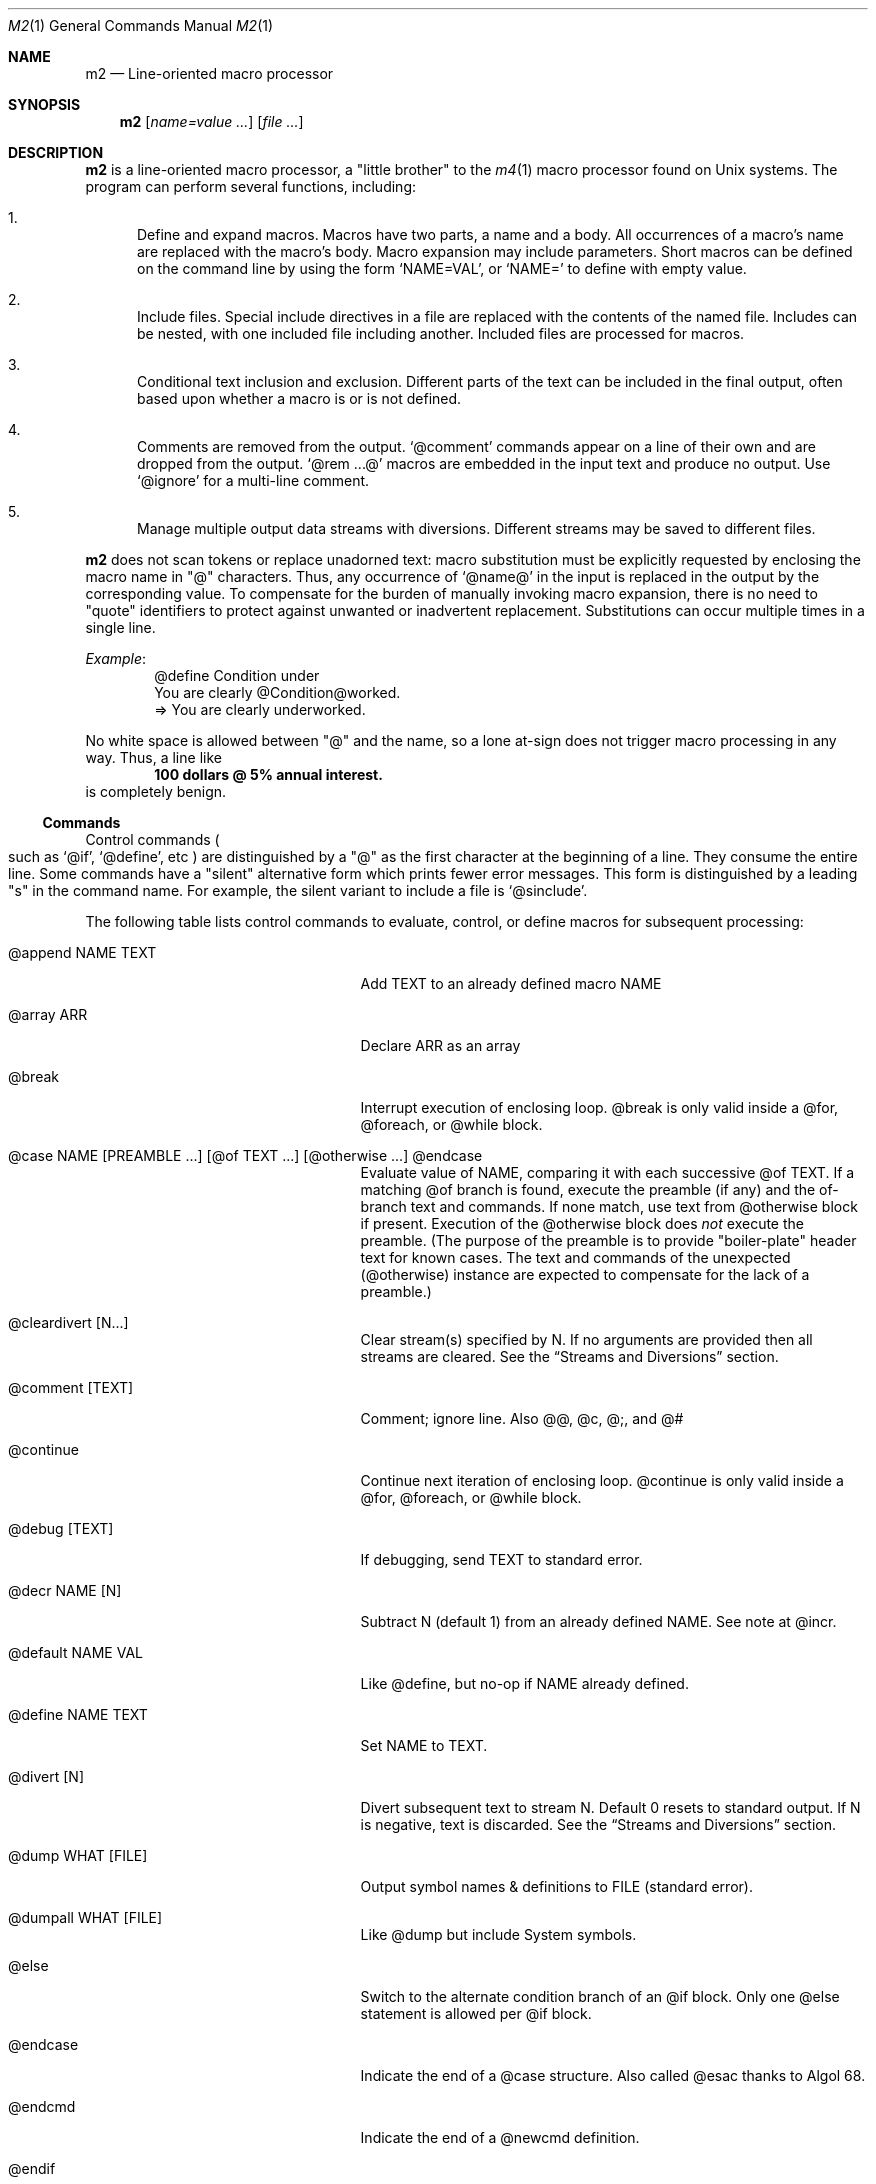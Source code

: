 .Dd $Mdocdate$
.Dt M2 1
.Os
.Sh NAME
.Nm m2
.Nd Line-oriented macro processor
.Sh SYNOPSIS
.Nm
.Op Ar name=value ...
.Op Ar file ...
.Sh DESCRIPTION
.Nm
is a line-oriented macro processor, a
.Qq little brother
to the
.Xr m4 1
macro processor found on Unix systems.
The program can perform several functions, including:
.Bl -enum
.It
Define and expand macros.
Macros have two parts, a name and a body.
All occurrences of a macro's name are replaced with the macro's body.
Macro expansion may include parameters.
Short macros can be defined on the command line by using the form
.Ql NAME=VAL ,
or
.Ql NAME=
to define with empty value.
.It
Include files.  Special include directives in a file are
replaced with the contents of the named file.
Includes can
be nested, with one included file including another.
Included files are processed for macros.
.It
Conditional text inclusion and exclusion.
Different parts of the text can be included in the final output, often
based upon whether a macro is or is not defined.
.It
Comments are removed from the output.
.Ql @comment
commands appear on a line of their own and are dropped from the output.
.Ql @rem ...@
macros are embedded in the input text and produce no output.
Use
.Ql @ignore
for a multi-line comment.
.It
Manage multiple output data streams with diversions.
Different streams may be saved to different files.
.El
.Pp
.Nm
does not scan tokens or replace unadorned text: macro
substitution must be explicitly requested by enclosing the macro
name in
.Qq @
characters.
Thus, any occurrence of
.Ql @name@
in the input is replaced in the output by the corresponding value.
To compensate for the burden of manually invoking macro expansion,
there is no need to
.Qq quote
identifiers to protect against unwanted or inadvertent replacement.
Substitutions can occur multiple times in a single line.
.Pp
.Em Example :
.Bd -literal -offset indent -compact
@define Condition under
You are clearly @Condition@worked.
\ \ \ => You are clearly underworked.
.Ed
.Pp
No white space is allowed between
.Qq @
and the name, so a lone at-sign does not trigger macro processing in any way.
Thus, a line like
.Dl 100 dollars @ 5% annual interest.
is completely benign.
.Ss Commands
Control commands
.Po
such as
.Ql @if ,
.Ql @define ,
etc
.Pc
are distinguished by a
.Qq @
as the first character at the beginning of a line.
They consume the entire line.
Some commands have a
.Qq silent
alternative form which prints fewer error messages.
This form is distinguished by a leading 
.Qq s
in the command name.
For example, the silent variant to include a file is
.Ql @sinclude .
.Pp
The following table lists control commands to
evaluate, control, or define macros for subsequent processing:
.Pp
.\" This table could use a little formatting TLC...
.Bl -tag -width @if(_not)_defined -offset indent
.It @append NAME TEXT
Add TEXT to an already defined macro NAME
.It @array ARR
Declare ARR as an array
.It @break
Interrupt execution of enclosing loop.
@break is only valid inside a @for, @foreach, or @while block.
.It @case NAME [PREAMBLE ...] [@of TEXT ...] [@otherwise ...] @endcase
Evaluate value of NAME, comparing it with
each successive @of TEXT.
If a matching @of branch is found, execute the preamble (if any) and the
of-branch text and commands.
If none match, use text from @otherwise block if present.
Execution of the @otherwise block does
.Em not
execute the preamble.
(The purpose of the preamble is to provide "boiler-plate" header text for
known cases.
The text and commands of the unexpected (@otherwise) instance are expected
to compensate for the lack of a preamble.)
.It @cleardivert [N...]
Clear stream(s) specified by N.
If no arguments are provided then all streams are cleared.
See the
.Sx Streams and Diversions
section.
.It @comment [TEXT]
Comment; ignore line.  Also @@, @c, @;, and @#
.It @continue
Continue next iteration of enclosing loop.
@continue is only valid inside a @for, @foreach, or @while block.
.It @debug [TEXT]
If debugging, send TEXT to standard error.
.It @decr NAME [N]
Subtract N (default 1) from an already defined NAME.  See note at @incr.
.It @default NAME VAL
Like @define, but no-op if NAME already defined.
.It @define NAME TEXT
Set NAME to TEXT.
.It @divert [N]
Divert subsequent text to stream N.
Default 0 resets to standard output.
If N is negative, text is discarded.
See the
.Sx Streams and Diversions
section.
.It @dump WHAT [FILE]
Output symbol names & definitions to FILE (standard error).
.It @dumpall WHAT [FILE]
Like @dump but include System symbols.
.It @else
Switch to the alternate condition branch of an @if block.
Only one @else statement is allowed per @if block.
.It @endcase
Indicate the end of a @case structure.
Also called @esac thanks to Algol\ 68.
.It @endcmd
Indicate the end of a @newcmd definition.
.It @endif
Indicate the end of an @if (or @unless) condition block.
Also called @fi, keeping the dream alive.
.It @endlongdef
Indicate the end of a multi-line @longdef.
.It @endwhile
Indicate the end of a @while or @until loop.
Also called @wend.
.It @error [TEXT]
Send TEXT to standard error; exit code 2.
Any diverted streams are discarded.
.It @esyscmd CMDLINE...
Execute CMDLINE in a subshell.
Standard output is captured into the output stream as normal.
Standard input is set to
.Pa /dev/null ,
but standard error is not modified.
The command's exit code is saved in
.Va __SYSVAL__ .
.It @eval TEXT
Parse and evaluate string TEXT as a command.
.It @exit [N]
Immediately stop parsing; exit with status N.
If N is omitted, the default value is zero.
Negative values or values greater than 126 are changed to 1.
If N is non-zero, diverted streams are discarded.
Commands deferred with @wrap are processed regardless of N value.
.It @for VAR START END [INCR] ... @next VAR
Execute a loop with VAR taking on successive
integer values specified by START and END.
Default INCR is 1.
.It @foreach VAR ARRAY ... @next VAR
Execute a loop with VAR taking on successive
values of keys to an array.
NOTE: Different Awk implementations may return keys in differing order.
.It @if EXPR ... [@else ...] @endif
Include subsequent lines of text if boolean expression is True.
If EXPR is a simple NAME, check if NAME is True.
See
.Sx Boolean Expressions
below.
.It @ignore DELIM
Ignore input until line that begins with DELIM
.It @include FILE
Read and process contents of FILE.
Variant
.Ql @sinclude
does not print an error message if FILE does not exist.
.It @incr NAME [N]
Add N (1) to an already defined NAME.
@incr and @decr may be used on both symbols and sequences.
Note: Unlike m4, @incr modifies the named symbol and produces no expansion output.
.It @initialize NAME VAL
Like @define, but abort if NAME already defined
.It @input [NAME]
Read a single line from keyboard to define NAME.
If NAME is omitted, value is stored in symbol
.Va __INPUT__ .
.It @local NAME
Declare NAME as a symbol local to the current frame.
.It @longdef NAME ... @endlongdef
Set NAME to <...> (all lines until @endlongdef)
.It @newcmd NAME ... @endcmd
Create a user command NAME (lines until @endcmd)
.It @next VAR
Continue execution of next iteration of enclosing @for or @foreach loop.
.It @nextfile
Ignore remainder of current file, continue processing with the... next file.
.It @of TEXT
Begin a new branch of an enclosing @case structure
matching TEXT at run time.
Every branch's TEXT must be unique.
.It @otherwise
Begin a new branch of an enclosing @case structure
which is executed if no @of branch triggers.
Only only one @otherwise branch is permitted per @case structure.
.It @paste FILE
Insert FILE contents literally, with no changes or macros.
Variant
.Ql @spaste
does not print an error message if FILE does not exist.
.It @readarray ARR FILE
Read each line from FILE into array ARR.
Variant
.Ql @sreadarry
does not print an error message if FILE does not exist.
.It @readfile NAME FILE
Read FILE contents to define NAME.
This is not intended to be a full-blown file inputter (use @readarray
for that) but rather just to read short snippets like a file path
or username.
As usual, multi-line values are accepted but the final
trailing newline, if any, is stripped.
Variant
.Ql @sreadfile
does not print an error message if FILE does not exist.
.It @readonly NAME
Make NAME unchangeable -- cannot be undone
.It @return
Cease execution of a user command.
@return is only valid inside a @newcmd definition.
.It @sequence ID ACTION [N]
Create and manage sequences.
See the
.Sx Sequences
section.
.It @shell DELIM [PROG] ... DELIM
Evaluate input until DELIM and send raw data to PROG.
Output stream is captured; shell exit status is stored in
.Va __SYSVAL__ .
If PROG is not specified, the value of symbol
.Va M2_SHELL
will be used if defined; if not, the value of environment variable
.Ev SHELL
will be used.
If also not defined, the value of
.Va __PROG__[sh]
will be used.
.It @syscmd CMDLINE...
Execute CMDLINE using Awk's system() function.
Standard output and standard error are both discarded.
The command's exit code is saved in
.Va __SYSVAL__ .
.It @typeout
Print remainder of input file literally, no macro processing will be done.
.It @undefine NAME
Remove definition of NAME.
Symbols can also be removed from the command line with
.Ql U=<symName>
.It @undivert [N...] | N FILE
Inject stream N... (default all) into current stream.
If no arguments are provided then all streams are injected.
With second form, stream N is output to FILE.
Undiverted streams are automatically cleared.
See the
.Sx Streams and Diversions
section.
.It @unless EXPR ... [@else ...] @endif
Include subsequent text if EXPR is False.
If EXPR is a simple NAME, check if NAME == 0 (or undefined).
See
.Sx Boolean Expressions
below.
.It @until EXPR ... @endwhile
Repeatedly evaluate input lines while boolean expression is False
and stop when it becomes True.
.It @warn [TEXT]
Send TEXT to standard error; continue.  Also called @echo, @errprint
.It @while EXPR ... @endwhile
Repeatedly evaluate input lines while boolean expression is True
and stop when it becomes False.
.It @wrap TEXT
Defer TEXT until m2 has processed all files and diversions and is about to exit.
Wrapped text will be evaluated as a command; output will occur after diverted streams, if any.
Wraps are always processed, even if @error or @exit commands are encountered.
.El
.Pp
.Nm
can incorporate the contents of files into its data stream.
.Ql @include
retrieves and processes the file data for macros, while
.Ql @paste
reads the file contents with no modifications.
Attempting to
.Ql @include
or
.Ql @paste
a non-existent file results in an error.
However, if the
.Qq silent
variants
.Po
.Ql @sinclude ,
.Ql @spaste
.Pc
are used, no message is printed.
If @include or @paste cannot find the specified FILE in the current directory,
it will consult the include path which is initialized from the
.Ev M2PATH
environment variable.
Directories can be inserted into the include path by specifying
.Ql I=<directory>
on the command line.
Paths specified this way are examined before entries from M2PATH,
to allow run-specific overrides.
The include path is also used, if needed, for file names passed on the
command line.
.Ss Functions
Specifying more than one word between
.Qq @
characters, as in
.Dl @xxxx AAA BBB CCC@
is used as a crude form of function invocation.
Macros can expand positional parameters whose actual values will be
supplied when the macro is called.
The definition should refer to $1, $2, etc.
${1} also works, so ${1}1 is distinguishable from $11.
$0 refers to the name of the macro itself.
$# is replaced with the actual number of parameters provided.
$* expands to each given parameter, separated by a space character.
When a definition refers to a parameter which is not supplied, an empty
string will used as a default value.
You may supply more parameters than needed; excess parameters are
simply ignored.
.Pp
.Em WARNING :
Parameters passed using this syntax are parsed by splitting on
white space.
This means that in:
.Dl @foo \[dq]a b\[dq] c@
.Va foo
is given three arguments: '"a', 'b"', and 'c' -- not two!
To support parameters with embedded spaces, an alternate syntax
is supported:
.Dl @foo{a b}{c}@
will provide two arguments: 'a b' and 'c'.  In order for this syntax to
be recognized, there must be no whitespace between the function name and
the first open brace; and no text at all between the final closing brace
and the trailing
.Qq @ .
.Pp
.Em Example :
.Bd -literal -offset indent -compact
@define greet Hello, $1!  m2 sends you $0ings.
@greet world@
\ \ \ => Hello, world!  m2 sends you greetings.
.Ed
.Pp
To alleviate scanning ambiguities, any characters enclosed in
at-sign braces will be recursively scanned and expanded.
Thus
.Dl @data_list[@{my_key}]@
uses the value in
.Va my_key
to look up data from
.Va data_list .
The text between the braces is implicitly interpreted as if it
were surrounded by
.Qq @
characters, so
.Ql @{SYMBOL}
is correct.
.Pp
The following definitions are recognized:
.Pp
.Bl -tag -width @right_SYM_[N]@ -offset indent
.It @basename SYM@
Base (file) name of SYM implemented in Awk.
.It @boolval [SYM]@
Output "1" if SYM is True, else "0".
.It @chr SYM@
Output character with ASCII code SYM.
.It @date@
Current date (format as __FMT__[date]).
See
.Sx Dates and Times
below.
.It @dirname SYM@
Directory name of SYM implemented in Awk.
.It @epoch@
Number of seconds since the Epoch, UTC.
See
.Sx Dates and Times
below.
.It @expr MATH@
Evaluate mathematical expression.
Variant
.Ql @sexpr
performs the same calculations but does not output the result.
However, assignments are still performed and
.Va __EXPR__
is still set.
.It @format FMT ARG ...@
Print arguments two up to six, using argument one as a format
specification string for
.Fn sprintf .
Arguments must be compatible with format string, otherwise you get to
keep all the pieces.
.It @getenv VAR@
Get value of environment variable
.Va VAR .
An error is thrown if
.Va VAR
is not defined.
To ignore error and continue with empty string, disable
.Va __STRICT__[env] .
.It @ifdef{SYMBOL}{TRUE_TEXT}{FALSE_TEXT}@
If SYMBOL is defined, return TRUE_TEXT, else return FALSE_TEXT.
The {FALSE_TEXT} clause is optional, and defaults to the empty string.
.It @ifelse{arg1}{arg2}{arg3}{arg4}...@
@ifelse@ takes three or more arguments.
If the first argument is equal to the second, then the value is the
third argument.
If not equal, and if there are more than four arguments, then the
process repeats with arguments 4, 5, 6, and 7.
Otherwise, the value is either the fourth argument if present, or null
if omitted.
All arguments must appear on the same line.\" Unfortunately!
This baroque arrangement is modeled after
.Xr m4 1 .
For a saner syntax, try the @case or @if commands.
However, @ifelse@ is a function, not a command, so it can be used
in-line with other text, which @if and @case cannot do.
.It @ifx{BOOL_EXP}{TRUE_TEXT}{FALSE_TEXT}@
Evaluate BOOL_EXP; if True, return TRUE_TEXT else return FALSE_TEXT.
All three brace-enclosed clauses must be present.
Resulting text is again processed for macro substitutions.
@ifx stands for "IF <eXpression>".
.It @ifndef{SYMBOL}{TRUE_TEXT}{FALSE_TEXT}@
If SYMBOL is
.Em not
defined, return TRUE_TEXT, else return FALSE_TEXT.
The {FALSE_TEXT} clause is optional, and defaults to the empty string.
.It @index SYM SUBSTR@
Return the position of SUBSTR within the value of SYM.
Note that
.Nm
follows the Awk convention of numbering characters in a string from 1;
this is different from m4.
If SUBSTRING is not found, the returned value is zero.
.It @lc SYM@
Lower case.
.It @left SYM [N]@
Substring of SYM from 1 to Nth character.
.It @len SYM@
Number of characters in SYM's value.
.It @ltrim SYM@
Remove leading whitespace.
.It @mid SYM BEG [LEN]@
Substring of SYM from BEG, LEN chars long.
Also called
.Ql @substr .
BEG begins the string at position 1.
.It @ord SYM@
Output ASCII code of first character in SYM.
.It @rem COMMENT@
Embedded comment text is ignored.
Variant
.Ql @srem COMMENT@
also discards preceding whitespace.
.It @right SYM [N]@
Substring of SYM from N to last character.
.It @rot13 SYM@
Output value of SYM (or literal string if SYM not defined) with rot13 text.
.It @rtrim SYM@
Remove trailing whitespace.
.It @spaces [N]@
Output N space characters  (default 1).
.It @strftime FMT@
Current date/time in user-specified format.
.It @time@
Current time (format as __FMT__[time]).
See
.Sx Dates and Times
below.
.It @trim SYM@
Remove both leading and trailing whitespace.
.It @tz@
Time zone name (format as __FMT__[tz]).
See
.Sx Dates and Times
below.
.It @uc SYM@
Upper case.
.It @utc@
Current timestamp in UTC time zone, displayed in ISO\ 8601 format (format as __FMT__[utc]).
.It @uuid@
Something that resembles a UUID: C3525388-E400-43A7-BC95-9DF5FA3C4A52
.It @xbasename SYM@
Base (file) name of SYM determined by external program.
.It @xdirname SYM@
Directory name of SYM determined by external program.
.El
.Pp
Symbols can be suffixed with "[<key>]" to form simple arrays.
.Ss System Symbols
Symbols that start and end with
.Qq __
.Po
like
.Va __FOO__
.Pc
are called
.Qq system
symbols.
Except for certain writable symbols, they cannot be created or modified by the user.
The following are pre-defined; example values, defaults, or types are shown:
.Pp
.Bl -tag -width __FMT__[number]___ -offset indent
.It __CWD__
Current working directory, including trailing slash.
.It __DATE__
m2 run start date as YYYYMMDD (eg: 19450716).
See
.Sx Dates and Times
below.
.It __DBG__[<id>]
Levels for internal debugging systems (integer).
.It __DEBUG__
Debugging enabled? (boolean, user modifiable, default FALSE).
.It __DIVNUM__
Current stream number.
Zero, the default value, indicates output to the terminal (standard output).
Integer values between 0 and
.Va __MAX_STREAM__
are valid.
.It __EPOCH__
Seconds since Epoch at m2 run start time.
See
.Sx Dates and Times
below.
.It __EXPR__
Value from most recent @expr ...@ result.
.It __FILE__
Current file name.
.It __FILE_UUID__
UUID unique to this file.
.It __FMT__[date]
Date format for @date@.
Default is "%Y-%m-%d"; user modifiable.
.It __FMT__[number]
Format for printing numbers (sync w/CONVFMT); user modifiable.
.It __FMT__[seq]
Format for printing sequence values.
Default is "%d"; user modifiable.
.It __FMT__[time]
Time format for @time@.
Default is "%H:%M:%S"; user modifiable.
.It __FMT__[tz]
Time format for @tz@.
Default is "%Z"; user modifiable.
.It __FMT__[utc]
Date format for @utc@.
Default is "%Y-%m-%dT%H:%M:%S%z"; user modifiable.
.It __FMT__[0]          \" bracket 0
Text output when @boolval@ is False.
Default is "0"; user modifiable.
.It __FMT__[1]          \" bracket 1
Text output when @boolval@ is True.
Default is "1"; user modifiable.
.It __GID__
Group id (effective gid).
.It __HOME__
User's home directory, including trailing slash.
.It __HOST__
Short host name (eg myhost).
.It __HOSTNAME__
FQDN host name (eg myhost.example.com).
.It __INPUT__
The data read by @input; user modifiable.
.It __LINE__
Current line number inside
.Va __FILE__ .
.It __MAX_STREAM__
The largest valid stream number, used in
.Ql @divert
and
.Ql @undivert .
Default is 9.
.It __M2_UUID__
UUID unique to this m2 run.
.It __M2_VERSION__
m2 version.
.It __NFILE__
Number of files processed so far (e.g., 2).
.It __NLINE__
Number of lines read so far from all files.
.It __OSNAME__
Operating system name.
.It __PID__
m2 process id.
.It __SECURE__
Security level (0, 1, or 2).
See
.Sx SECURITY CONSIDERATIONS
for further information.
.It __STRICT__[boolval]
If True, variables passed to
.Ql boolval
must be defined.
Default is True.
If non-strict, undefined variables are considered False.
User modifiable.
.It __STRICT__[env]
If True, environment variables must be defined.
Default is True.
If non-strict, unknown environment variables expand to an empty string.
This action can also be accomplished with @sgetenv.
User modifiable.
.It __STRICT__[file]
If True, reading a non-existent file with
.Ql @include
causes an error.
Default is True.
If non-strict, attempts to read non-existent files result in a warning message.
For completely silent behavior, use
.Ql @sinclude .
User modifiable.
.It __STRICT__[symbol]
If True, symbol names are limited to the following syntax for names:
.Dl /^[A-Za-z#_][A-Za-z#_0-9]*$/
Default is True.
If non-strict, symbol names are much more liberal!
User modifiable.
.It __STRICT__[undef]
If True, symbols inside @ signs must be defined.
Default is True.
If non-strict,
.Ql @XLERB@
or other unrecognized name will silently expand to an empty string.
User modifiable.
.It __SYNC__
Frequency to flush output (0..2).
0=end only, 1=every file (default), 2=every line.
User modifiable.
.It __SYSVAL__
Exit status of most recent @shell or @syscmd command.
.It __TIME__
m2 run start time as HHMMSS (eg 053000).
See
.Sx Dates and Times
below.
.It __TIMESTAMP__
ISO 8601 timestamp, with "T" separator.
Example: "1945-07-16T05:30:00-0600".
See
.Sx Dates and Times
below.
.It __TMPDIR__
Location for temporary files.
Default is /tmp/; user modifiable.
.It __TZ__
Time zone numeric offset from UTC (-0800).
See
.Sx Dates and Times
below.
.It __UID__
User id (effective uid).
.It __USER__
User name.
.El
.Ss Dates and Times
.Va __DATE__ ,
.Va __EPOCH__ ,
.Va __TIME__ ,
.Va __TIMESTAMP__ ,
and
.Va __TZ__
are fixed at program start and do not change.
.Ql @date@ ,
.Ql @epoch@ ,
.Ql @time@ ,
and
.Ql @tz@
do change, so you could define timestamp as:
.Dl @define timestamp @date@T@time@@__TZ__@
to generate a current timestamp.
Of course, time zones don't normally change; the point is that
.Ql @__TZ__@
prints
.Qq -0800
while
.Ql @tz@
prints
.Qq PST .
.Ss Streams and Diversions
.Nm
attempts to follow m4 in its use of
.Ql @divert
and
.Ql @undivert .
.Bl -inset
.It Em Divert :
No error message or action if argument is not an integer.
.Bl -tag -width @undivert_-1____ -compact -offset indent
.It @divert
Same as
.Ql @divert 0
.It @divert -1
All subsequent output is discarded.
.It @divert 0
Resume normal output: all subsequent output is sent
to standard output (aka stream # 0)
.It @divert N
All subsequent output is sent to stream N (1 \*(Le N \*(Le
.Va __MAX_STREAM__ )
.It @divert N1 N2...
Error!  Multiple arguments are not allowed.
.El
.It Em Undivert :
After a stream has been undiverted, it is implicitly cleared.
.Bl -tag -width @undivert_-1____ -compact -offset indent
.It @undivert
Inject all diversions, in numerical order, into current stream.
.It @undivert -1
No effect.
.It @undivert 0
No effect.
.It @undivert N
Inject only the numbered diversion into current stream.
(1 \*(Le N \*(Le
.Va __MAX_STREAM__ )
.It @undivert N1 N2...
Inject all specified diversions (in argument order, not numerical
order), if legal, into current stream.
.It @undivert N FILE
As an extension to m4's undivert, m2 allows you to
output a stream's collected text directly to a file.
Only one stream number may be specified this way.
This form is only available at security level zero.
.El
.It Em Example :
.br
.Bd -literal -offset indent -compact
@divert 1
world!
@divert
Hello,
\ \ \ => Hello,
\ \ \ => world!
.Ed
.It Em End-of-Data Processing :
There is an implicit
.Ql @divert 0
and
.Ql @undivert
performed when
.Nm
reaches the end of its input.
If you want to avoid this and discard any diverted data that has not
shipped out yet, add the following to the end of your input data:
.Bd -literal -offset indent -compact
@divert -1
@undivert
.Ed
This is the tried-and-true, vanilla m4 way of discarding diverted data.
GNU m4 and
.Nm
implement a
.Ql @cleardivert
command which performs a similar operation.
Like
.Ql @undivert ,
with no arguments, it clears all diverted streams.
.Pp
Diverted text will not be processed if m2 exits due to
.Ql @error
or
.Ql @exit
(non-zero status) commands.
However, commands specified with
.Ql @wrap
.Em are
still processed, regardless of exit status.
.El
.Ss Sequences
.Nm
supports named sequences, which are integer values.  By default,
sequences begin at zero and increment by one as appropriate.  These
defaults can be changed, and the value updated or restarted.  You create
and manage sequences with the
.Ql @sequence <ID> <ACTION> [<ARG>]
command.  Valid actions are:
.Pp
.Bl -tag -width ID_format_STR____ -compact -offset indent
.It ID [create]
Create a new sequence named ID
.It ID delete
Destroy sequence named ID
.It ID format STR
Format string used to print value (%d)
.It ID next
Increment value (no output)
.It ID prev
Decrement value (no output)
.It ID restart
Set current value to initial value
.It ID setincr N
Set increment to N (1)
.It ID setinit N
Set initial value to N (0)
.It ID setval N
Set value directly to N
.El
.Pp
To use a sequence, surround the sequence ID with
.Qq @
characters just like a macro.
This injects the current value, formatted by calling
.Fn sprintf
with the specified format.
The form
.Ql @++ID@
is used to generate an increasing sequence of values printed in a
user-customizable format.
Use
.Ql ++
as shown to increment the sequence value; use
.Ql --
to decrement.
These operators can be used in either a prefix or postfix position.
To get the current value printed in
decimal without modification or formatting, say
.Ql @ID currval@ .
.Pp
Sequence values can be modified in three ways:
.Bl -enum
.It
The
.Ql @sequence
command actions
.Ic next ,
.Ic prev ,
.Ic restart ,
and
.Ic setval
will change the value as specified without generating any output.
.It
Used inline,
.Qq ++
or
.Qq --
(prefix or postfix) will automatically
modify the sequence while outputting the desired value.
.It
The form
.Ql @ID nextval@
will increment the value and return it in decimal without special formatting.
.El
.Pp
.Em Example :
.Bd -literal -offset indent -compact
@sequence counter create
@sequence counter format # %d=
@++counter@ First header
@++counter@ Second header
\ \ \ => # 1=First header
\ \ \ => # 2=Second header
.Ed
.Ss Mathematical Expressions
The
.Ql @expr ...@
function evaluates mathematical expressions and
inserts their results.
.Ql @expr@
supports the standard arithmetic operators:
.Dl (\ \ )\ \ +\ \ -\ \ *\ \ /\ \ %\ \ ^
and the comparison operators:
.Dl <\ \ <=\ \ ==\ \ !=\ \ >=\ \ >
and return 0 or 1 as per Awk.
Logical negation is available with
.Qq \&! .
No other boolean operators are valid.
.Qq &&
and
.Qq ||
are
.Em not supported !
(However, see
.Sx Boolean Expressions
below.)
.Pp
.Ql @expr@
supports the following functions:
.Pp
.Bl -tag -width defined(sym)____ -compact -offset indent
.It abs(x)
Absolute value of x, |x|
.It acos(x)
Arc-cosine of x (-1 \*(Le x \*(Le 1)
.It asin(x)
Arc-sine of x (-1 \*(Le x \*(Le 1)
.It atan2(y,x)
Arctangent of y/x, -\*(Pi \*(Le atan2 \*(Le \*(Pi
.It ceil(x)
Ceiling of x, smallest integer \*(Ge x
.It cos(x)
Cosine of x, in radians
.It defined(sym)
1 if sym is defined, else 0
.It deg(x)
Convert radians to degrees
.It exp(x)
Exponential (anti-logarithm) of x, e^x
.It floor(x)
Floor of x, largest integer \*(Le x
.It hypot(x,y)
Hypotenuse of a right-angled triangle
.It int(x)
Integer part of x
.It log(x)
Natural logarithm of x, base e
.It log10(x)
Common logarithm of x, base 10
.It max(a,b)
The larger of a and b
.It min(a,b)
The smaller of a and b
.It pow(x,y)
Raise x to the y power, x^y
.It rad(x)
Convert degrees to radians
.It rand()
Random float, 0 \*(Le rand \*(Lt 1
.It randint(x)
Random integer, 1 \*(Le randint \*(Le x
.It round(x)
Normal rounding to nearest integer
.It sign(x)
Signum of x [-1, 0, or +1]
.It sin(x)
Sine of x, in radians
.It sqrt(x)
Square root of x
.It tan(x)
Tangent of x, in radians
.El
.Pp
.Ql @expr@
will automatically use symbols' and sequences' values in expressions.
Inside
.Ql "@expr ...@" ,
there is no need to surround symbol names
with
.Qq @
characters to retrieve their values.
.Ql @expr@
also recognizes the predefined constants
.Va e ,
.Va pi ,
and
.Va tau .
.Pp
The most recent expression value is automatically stored in
.Va __EXPR__ .
.Ql @expr@
can also assign values to symbols with the
.Qq =
assignment operator.
Assignment is itself an expression, so
.Ql @expr x=5@
assigns the value 5 to
.Va x
and also outputs the result.
To assign a value to a variable without printing, use
.Ql @define .
.Ss Boolean Expressions
Boolean expressions are used in the
.Ql @if
and
.Ql @while
commands and the
.Ql @ifx
function.
They support the
.Qq && ,
.Qq || ,
and
.Qq \&!
operators for logical AND, OR, and NOT, respectively.
Parentheses may be used to enforce evaluation order.
.Pp
The following boolean functions and syntax are supported:
.Pp
.Bl -tag -width elem_IN_array____ -compact -offset indent
.It defined(SYMBOL)
True if SYMBOL is defined
.It env(VAR)
True if variable VAR is defined in process environment
.It exists(FILE)
True if FILE exists
.It elem IN array
True if array contains elem
.El
.Pp
Any other expression is evaluated as a mathematical expression and
considered True if the result is non-zero.
.Ss User-Defined Commands
Q.\ What is the difference between
.Ql @define
and
.Ql @newcmd ?
.br
A.\ @define (and @longdef) create a symbol whose value can be substituted
in-line whenever you wish, by surrounding it with "@" characters, as in:
.br
.Bd -literal -offset indent -compact
Hello @name@, I just got a great deal on this new @item@ !!!
.Ed
You can also invoke mini "functions", little in-line functions that may
take parameters but generally produce or modify output in some way.
.Pp
Names declared with @newcmd are recognized and run in the procedure
that processes the control commands (@if, @define, etc).
These things can only be on a line of their own and (mostly) do not
produce output.
.Ss Tracing and Debugging
Tracing an
.Nm
file results in printing additional diagnostic information
to standard error when certain triggering events occur.
It most frequently happens when a macro is expanded but there are other
possible triggers.
These lines are prefixed with "m2trace:" for easy identification.
System symbol
.Va __TRACE__
provides control over tracing output; nothing will be printed for any
event if its value is False.
Once it is True, tracing output is managed by calling the commands
.Ql @traceon
and
.Ql @traceoff ,
to control which macros will be traced, and
.Ql @tracemode
which controls various options.
.Bl -inset
.It Em Trace On :
Calling
.Ql @traceon
implicitly sets
.Va __TRACE__
to True.
.Bl -tag -width @tracemode_FLAGS___ -compact -offset indent
.It @traceon
Called without arguments, bare
.Ql @traceon
will trace
.Em ALL
symbols, including internal built-ins: it does this by enabling the "t"
option in the trace mode.
.It @traceon SYM...
Calling
.Ql @traceon
with one or more symbol names will enable tracing for those symbols: it
does this by setting a flag in the name table.
.El
.It Em Trace Off :
.Bl -tag -width @tracemode_FLAGS___ -compact -offset indent
.It @traceoff
Calling
.Ql @traceoff
with no arguments will clear the "t" flag from the trace modes and also set
.Va __TRACE__
to False.
No changes are made to the name table flags.
.It @traceoff SYM...
Calling
.Ql @traceoff
with one or more symbol names will disable tracing for those symbols, by
clearing the name table flag.
It makes no changes to the "t" trace mode.
The value of
.Va __TRACE__
is not changed.
.El
.It Em Trace Mode :
.Ql @tracemode
is used to control the various trace flags, of which "t" is
just one of several.
It never alters
.Va __TRACE__ .
.Pp
With no arguments, the trace flags are reset to their default values.
.\"     BSD default = eq
.\"     GNU default = aqe
.\"  m2 default is currently "ae" although this is subject to change.
.Pp
Otherwise, if the argument consists of the various flag letters shown
below, the value of trace flags is set to the argument, overriding its
previous value.
If the first character is "+" or "-", then the following letters are
either added to or removed from the existing trace flags; + and - may be
used repeatedly.
.It Em Flag letters :
These are the only values accepted by
.Ql @tracemode .
.Pp
These help format trace output:
.Bl -tag -width indent -offset indent
.It f   \" BSD & GNU
Show the name of the current input file in each trace output line.
.It l   \" BSD & GNU
Show the the current input line number in each trace output line.
.It t   \" BSD & GNU
Trace all macro calls made in this invocation of m4.
.El
.Pp
These control macro evaluation tracing:
.Bl -tag -width indent -offset indent
.It a   \" BSD & GNU
[DEFAULT] Show the actual arguments in each macro call.
This applies to all macro calls if the `t' flag is used, otherwise only
the macros covered by calls of traceon.
.It c   \" BSD & GNU
Show several trace lines for each macro call.
A line is shown when the macro is seen, but before the arguments are
collected; a second line when the arguments have been collected and a
third line after the call has completed.
.It e   \" BSD & GNU
[DEFAULT] Show the expansion of each macro call, if it is not void.
This applies to all macro calls if the `t' flag is used,
otherwise only the macros covered by calls of traceon.
.\" .It q   \" BSD & GNU
.\" .\"         q option useless to m2 because it has no quote characters
.\" [DEFAULT] Quote actual arguments and macro expansions in the
.\" display with the current quotes.
.It x   \" BSD & GNU
Add a unique `macro call id' to each line of the trace output.
This is useful in connection with the `c' flag above.
.El
.Pp
These are for miscellaneous traces:
.Bl -tag -width indent -offset indent
.It i   \" GNU only
Print a message each time the current input file is changed, giving file
name and input line number.
.It p   \" GNU only
Print a message when a named file is found through the path search
mechanism, giving the actual filename used.
\" .It V   \" BSD & GNU
\" [NOT IMPLEMENTED] A shorthand for all of the above flags.
.El
.El
.Sh IMPLEMENTATION NOTES
.Nm
is written in portable
.Qq standard
Awk and does not require GNU Awk or any other files.
Even later Awk additions such as
.Fn systime
are avoided.
m2 is tested for compatibility with BSD\ awk version\ 20210215,
GNU\ Awk\ 5.3.0, mawk 1.3.4\ 2024012,
and BusyBox Awk\ v1.36.1
.Sh ENVIRONMENT
.Bl -tag -width indent
.It Ev HOME
Used to access your
.Pa $HOME/.m2rc
file.
Available through symbol
.Va __HOME__ .
.It Ev M2PATH
A colon-separated list of directories to try (if necessary) for the
.Ql @include
and
.Ql @paste
commands.
Note: M2PATH does not apply to the @readfile or @readarray commands.
.It Ev M2RC
Specifies a file which, if it exists, overrides
.Pa $HOME/.m2rc
.It Ev PWD
If defined, assumed to be user's current directory; otherwise, retrieved
by invoking
.Xr pwd 1 .
Available through symbol
.Va __CWD__ .
.It Ev SHELL
Used as a possible default shell.
.It Ev TMPDIR
Used as a possible temporary directory.
.El
.Sh FILES
.Bl -tag -width indent
.It Xo
.Pa $HOME/.m2rc ,
.Pa ./.m2rc
.Xc
Initialization files are automatically read if available.
If environment variable
.Ev M2RC
exists, its file is read instead of
.Pa $HOME/.m2rc .
To inhibit automatically loading these init files, specify
.Ar init=0
on the command line.
Specifying
.Ar init=1
causes the init files to be loaded (if not done so already)
without the need to specify an input file.
.It Xo
.Pa /dev/stdin ,
.Pa /dev/stdout ,
.Pa /dev/stderr ,
.Pa /dev/tty ,
.Pa /dev/null
.Xc
I/O may be performed on these paths.
.El
.Sh EXIT STATUS
.Bl -tag -width flag -compact
.It Li 0
Normal process completion, or
.Ql @exit
command.
.It Li 1
Internal error generated by Awk error() function.
.It Li 2
User requested
.Ql @error
command in input.
.It Li 66
A file specified on command line could not be read.
.El
.Sh EXAMPLES
The following example demonstrates arrays, conditionals, and
.Ql @{...} :
.Bd -literal -offset indent
@#              Use default region if available
@if env(AWS_DEFAULT_REGION)
@define region @getenv AWS_DEFAULT_REGION@
@endif
@#              If you want your own default region, uncomment
@default region us-west-2
@#              Otherwise, m2 will exit with error message
@if ! defined(region)
@error You must provide a value for 'region' on the command line
@endif
@#              Validate region
@array valid_regions
@define valid_regions[us-east-1]
@define valid_regions[us-east-2]
@define valid_regions[us-west-1]
@define valid_regions[us-west-2]
@if ! @region@ IN valid_regions
@error Region '@region@' is not valid: choose us-{east,west}-{1,2}
@endif
@#              Configure image name according to region
@array images
@define images[us-east-1]   my-east1-image-name
@define images[us-east-2]   my-east2-image-name
@define images[us-west-1]   my-west1-image-name
@define images[us-west-2]   my-west2-image-name
@define my_image @images[@{region}]@
@#              Output begins here
Region: @region@
Image:  @my_image@
.Ed
.Sh SEE ALSO
.Xr cpp 1 ,
.Xr m4 1
.Bl -hang
.It Lk http://www.drdobbs.com/open-source/m1-a-mini-macro-processor/200001791
.It Lk https://docstore.mik.ua/orelly/unix3/sedawk/ch13_10.htm
.El
.Rs
.%A Alfred V. Aho
.%A Brian W. Kernighan
.%A Peter J. Weinberger
.%B The AWK Programming Language
.%I Addison-Wesley
.%D 1988
.%O ISBN\ 0-201-07981-X
.Re
.Ss "Other Ms"
.Bl -tag -width M8___ -offset indent
.It M
Admiral Sir Miles Messervy.
.It M1
Jon Bentley's original macro processor, the progenitor of this program.
.Rs
.%A Jon Bentley
.%T m1: A Mini Macro Processor
.%J Computer Language
.%V 7
.%N 6
.%D June 1990
.%P pp. 47\(en61
.Re
.It M2
This program.
.It M3
Kernighan & Plauger's book
.Em Software Tools
describes a macro-processor language which inspired D. M. Ritchie
to write m3, a macro processor for the AP-3 minicomputer.
Originally, the Kernighan and Plauger macro-processor, and
then m3, formed the engine for the Rational FORTRAN
preprocessor, although it was later replaced with m4.
.Rs
.%A B. W. Kernighan
.%A P. J. Plauger
.%B Software Tools
.%I Addison-Wesley
.%D 1976
.Re
.It M4
From Unix V7, a macro processor
.Dq "intended as a front end for Ratfor, C, and other languages" .
.Rs
.%A B. W. Kernighan
.%A D. M. Ritchie
.%R The M4 Macro Processor
.%Q AT&T Bell Laboratories
.%J Computing Science Technical Report
.%N 59
.%D July 1977
.Re
.It M5
Prof. A. Dain Samples at the University of Cincinnati
described and implemented M5.
.Bd -ragged -offset indent -compact
.Qo
M5 is a powerful, easy to use, general purpose macro language.
M5's syntax allows concise, formatted, and easy to read
specifications of macros while still giving the user control
over the appearance of the resulting text.  M5 macros can have
named parameters, can have an unbounded number of parameters,
and can manipulate parameters as a single unit.
.Qc
.Ed
.Bl -hang -compact
.It Lk https://compilers.iecc.com/comparch/article/92-10-076
.El
.Rs
.%A A. Dain Samples
.%T User's Guide to the M5 Macro Language
.%J m5: macro processor
.%O comp.compilers
.%D October 20, 1992
.Re
.It M5
William A. Ward, Jr., School of Computer and Information Sciences,
University of South Alabama, Mobile, Alabama, also wrote a macro
processor translator (in Awk!) named m5 dated July 23, 1999.
.Bd -ragged -offset indent -compact
.Qo
m5, unlike many macro processors, does not directly
interpret its input.  Instead it uses a two-pass approach
in which the first pass translates the input to an awk
program, and the second pass executes the awk program to
produce the final output.  Macros are defined using awk
assignment statements and their values substituted using
the substitution prefix character ($ by default).
.Qc
.Ed
.It M5
Dr. Richard Daystrom designed and built a multitronic computer
designated M-5, ca. 2268.
.Qq Not entirely successful.
.It M6
Andrew D. Hall - M6,
.Bd -ragged -offset indent -compact
.Qo
a general purpose macro processor used to port
the Fortran source code of the Altran computer algebra system.
.Qc
.Ed
.Bl -hang -compact
.It Lk http://man.cat-v.org/unix-6th/6/m6
.It Lk http://cm.bell-labs.com/cm/cs/cstr/2.pdf
.El
.Rs
.%A A. D. Hall
.%R M6 Reference Manual
.%Q Bell Laboratories
.%J Computer Science Technical Report
.%N 2
.%D 1972
.Re
.It M7
G. H. Skillman, Sandra B. Salazar, et al - M7 is a general purpose
matching filter designed and implemented at the National Bureau of
Standards, ca. 1980.
.Bd -ragged -offset indent -compact
.Qo
M7 is a pattern matching and replacement facility
developed as a UNIX tool for translating and
reformatting queries, languages, and data.  M7 operates
by first preprocessing a set of user defined macros,
then using these macros to match and replace the text in
an input string.  The enabling of the rescan option
directs M7 to match and rematch the macro patterns
against the input string until all possible replacements
have been made.  Three constructions--tags, stacks, and
counters--allow communication between different macros
and different input strings, to permit such functions as
line numbering, labeling, and argument passing.
.Qc
.Ed
.Bl -hang -compact
.\" The following line has the original, correct link.
.\"   https://www.govinfo.gov/content/pkg/GOVPUB-C13-dd583e065aac7203f7521309ec41220b/pdf/GOVPUB-C13-dd583e065aac7203f7521309ec41220b.pdf
.\" Unfortunately, it causes nroff to generate the warning "can't break line".
.\" To fix, insert a non-printing break point, which makes nroff happy but
.\" the link is no longer technically correct.  (Displayed output is correct.)
.It Lk https://www.govinfo.gov/content/pkg/GOVPUB-C13-\:dd583e065aac7203f7521309ec41220b/pdf/GOVPUB-C13-dd583e065aac7203f7521309ec41220b.pdf
.El
.It M8
A general-purpose preprocessor for metaprogramming
written by Brett Robinson.
.Bd -ragged -offset indent -compact
.Qo
M8 is a command line tool for preprocessing text files.
Its syntax is customizable, and easy to distinguish from
its surrounding text.  Custom macros can be added,
allowing it to be specialized for various uses.  M8
executes macros that match a defined regex, running
either a built-in macro, an external program, or a
remote API, and replaces the call point with the
response string.
.Qc
.Ed
.Bl -hang -compact
.It Lk https://github.com/octobanana/m8
.El
.El
.\" .Sh HISTORY
.Sh AUTHORS
.An Jon Bentley ,
.Mt jlb@research.bell-labs.com
.An Christopher Leyon ,
.Mt cleyon@gmail.com
.\" .Sh CAVEATS
.Sh BUGS
.Nm
is two steps lower than m4.
You'll probably miss something you have learned to expect.
.Pp
Self-referential/recursive macros may hang the program.
.Pp
.Nm
is designed for line-oriented, ASCII text processing.
It is not bullet-proof against all possible input.
For example, some implementations of Awk may not handle data with embedded null
('\\0') characters.
Also, UTF-8 input has not been tested.
.Pp
Left-to-right order of evaluation is not necessarily guaranteed.
.Dl @++N@ - We are now on step @N@
may not produce exactly the output you expect.
This is especially noticeable if
.Ql @{...}
is used in complex ways.
.Sh SECURITY CONSIDERATIONS
The symbol
.Ql __SECURE__
contains an integer storing the security level, which controls how
.Nm
may invoke subprocesses.
The default is zero which signifies no restrictions.
In particular, this allows the
.Ql @shell ,
.Ql @syscmd ,
and
.Ql @esyscmd
commands to attempt execution of any program the user specifies.
At secure level 1, those commands are disabled entirely.
Undiverting a stream to an output file is also prohibited.
However, programs required for
.Nm Ap s
operation (as defined in the
.Va PROG
array) are still permitted, since the user cannot modify them and they
are presumably safe to invoke.
At level 2, all external programs are prohibited, including those
normally considered safe, such as
.Xr date 1
or
.Xr hostname 1 .
This level will have a detrimental effect on
.Nm Ap s
capabilities, such as disabling
.Ql @time@
et al.
The user may raise the security level, but it cannot be lowered.
